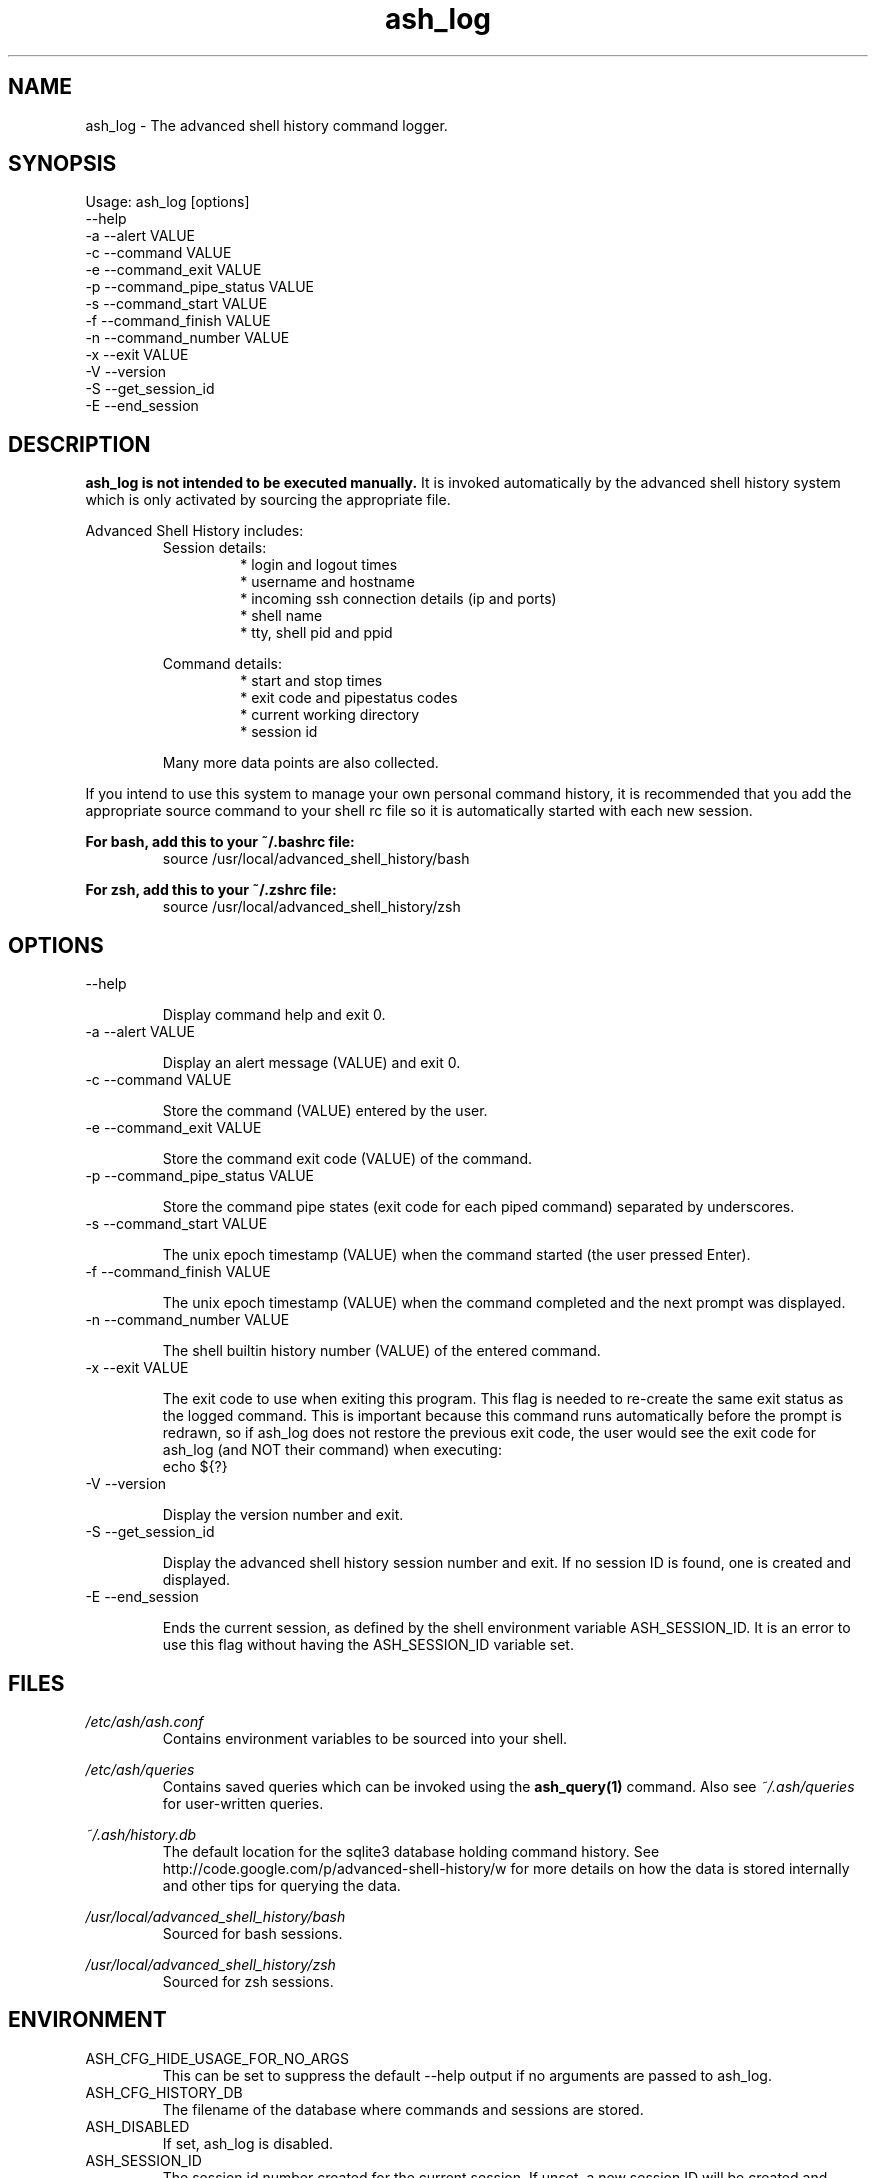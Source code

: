 .\"
.\"Copyright 2011 Carl Anderson
.\"
.\"Licensed under the Apache License, Version 2.0 (the "License");
.\"you may not use this file except in compliance with the License.
.\"You may obtain a copy of the License at
.\"
.\"    http://www.apache.org/licenses/LICENSE-2.0
.\"
.\"Unless required by applicable law or agreed to in writing, software
.\"distributed under the License is distributed on an "AS IS" BASIS,
.\"WITHOUT WARRANTIES OR CONDITIONS OF ANY KIND, either express or implied.
.\"See the License for the specific language governing permissions and
.\"limitations under the License.
.\"

.TH ash_log 1 \
  "Updated: __DATE__" \
  "__VERSION__" \
  "Advanced Shell History"


.SH NAME
ash_log - The advanced shell history command logger.


.SH SYNOPSIS
Usage: ash_log [options]
      --help
  -a  --alert VALUE
  -c  --command VALUE
  -e  --command_exit VALUE
  -p  --command_pipe_status VALUE
  -s  --command_start VALUE
  -f  --command_finish VALUE
  -n  --command_number VALUE
  -x  --exit VALUE
  -V  --version
  -S  --get_session_id
  -E  --end_session


.SH DESCRIPTION
.B ash_log is not intended to be executed manually.
It is invoked automatically by the advanced shell history system which is 
only activated by sourcing the appropriate file.

Advanced Shell History includes:
.RS
Session details:
.RS
.IP "* login and logout times"
.IP "* username and hostname"
.IP "* incoming ssh connection details (ip and ports)"
.IP "* shell name"
.IP "* tty, shell pid and ppid"
.RE

Command details:
.RS
.IP "* start and stop times"
.IP "* exit code and pipestatus codes"
.IP "* current working directory"
.IP "* session id"
.RE

Many more data points are also collected.
.RE


If you intend to use this system to manage your own personal command history,
it is recommended that you add the appropriate source command to your shell rc
file so it is automatically started with each new session.

.B For bash, add this to your ~/.bashrc file:
.RS
source /usr/local/advanced_shell_history/bash
.RE

.B For zsh, add this to your ~/.zshrc file:
.RS
source /usr/local/advanced_shell_history/zsh
.RE


.SH OPTIONS
.IP "      --help"

Display command help and exit 0.

.IP "  -a  --alert VALUE"

Display an alert message (VALUE) and exit 0.

.IP "  -c  --command VALUE"

Store the command (VALUE) entered by the user.

.IP "  -e  --command_exit VALUE"

Store the command exit code (VALUE) of the command.

.IP "  -p  --command_pipe_status VALUE"

Store the command pipe states (exit code for each piped command) separated by underscores.

.IP "  -s  --command_start VALUE"

The unix epoch timestamp (VALUE) when the command started (the user pressed Enter).

.IP "  -f  --command_finish VALUE"

The unix epoch timestamp (VALUE) when the command completed and the next prompt was displayed.

.IP "  -n  --command_number VALUE"

The shell builtin history number (VALUE) of the entered command.

.IP "  -x  --exit VALUE"

The exit code to use when exiting this program.
This flag is needed to re-create the same exit status as the logged command.
This is important because this command runs automatically before the prompt is redrawn, so if ash_log does not restore the previous exit code, the user would see the exit code for ash_log (and NOT their command) when executing:
.RS
  echo ${?}
.RE

.IP "  -V  --version"

Display the version number and exit.

.IP "  -S  --get_session_id"

Display the advanced shell history session number and exit.  If no session ID is found, one is created and displayed.

.IP "  -E  --end_session"

Ends the current session, as defined by the shell environment variable ASH_SESSION_ID.  It is an error to use this flag without having the ASH_SESSION_ID variable set.


.SH FILES
.I /etc/ash/ash.conf
.RS
Contains environment variables to be sourced into your shell.
.RE

.I /etc/ash/queries
.RS
Contains saved queries which can be invoked using the
.BR ash_query(1)
command.  Also see
.I ~/.ash/queries
for user-written queries.
.RE

.I ~/.ash/history.db
.RS
The default location for the sqlite3 database holding command history.  See
http://code.google.com/p/advanced-shell-history/w for more details on how
the data is stored internally and other tips for querying the data.
.RE

.I /usr/local/advanced_shell_history/bash
.RS
Sourced for bash sessions.
.RE

.I /usr/local/advanced_shell_history/zsh
.RS
Sourced for zsh sessions.
.RE


.SH ENVIRONMENT
.IP ASH_CFG_HIDE_USAGE_FOR_NO_ARGS
This can be set to suppress the default --help output if no arguments are passed to ash_log.

.IP ASH_CFG_HISTORY_DB
The filename of the database where commands and sessions are stored.

.IP ASH_DISABLED
If set, ash_log is disabled.

.IP ASH_SESSION_ID
The session id number created for the current session.  If unset, a new session ID will be created and displayed.  The caller is expected to export this variable using the generated ID number.

.SH "SEE ALSO"
.BR ash_query(1)
to query history


.SH AUTHOR
Carl Anderson, Google Inc.


.SH BUGS
Report bugs at http://code.google.com/p/advanced-shell-history/issues

